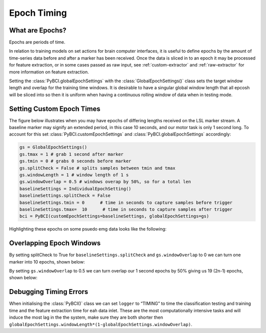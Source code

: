 .. _epoch_timing:
Epoch Timing
############

What are Epochs?
----------------
Epochs are periods of time.

In relation to training models on set actions for brain computer interfaces, it is useful to define epochs by the amount of time-series data before and after a marker has been received. Once the data is sliced in to an epoch it may be processed for feature extraction, or in some cases passed as raw input, see :ref:`custom-extractor` and :ref:`raw-extractor` for more information on feature extraction.

Setting the :class:`PyBCI.globalEpochSettings` with the :class:`GlobalEpochSettings()` class  sets the target window length and overlap for the training time windows. It is desirable to have a singular global window length that all epcosh will be sliced into so then it is uniform when having a continuous rolling window of data when in testing mode.

.. _set_custom_epoch_times:
Setting Custom Epoch Times
------------------------

The figure below illustrates when you may have epochs of differing lengths received on the LSL marker stream. A baseline marker may signify an extended period, in this case 10 seconds, and our motor task is only 1 second long. To account for this set :class:`PyBCI.customEpochSettings` and :class:`PyBCI.globalEpochSettings` accordingly:

.. code-block:: python

   gs = GlobalEpochSettings()
   gs.tmax = 1 # grab 1 second after marker
   gs.tmin = 0 # grabs 0 seconds before marker
   gs.splitCheck = False # splits samples between tmin and tmax
   gs.windowLength = 1 # window length of 1 s
   gs.windowOverlap = 0.5 # windows overap by 50%, so for a total len
   baselineSettings = IndividualEpochSetting()
   baselineSettings.splitCheck = False
   baselineSettings.tmin = 0      # time in seconds to capture samples before trigger
   baselineSettings.tmax=  10      # time in seconds to capture samples after trigger
   bci = PyBCI(customEpochSettings=baselineSettings, globalEpochSettings=gs)

Highlighting these epochs on some psuedo emg data looks like the following:

.. _nosplitExample:

.. image:: ../Images/splitEpochs/example1.png
   :target: https://github.com/LMBooth/pybci/blob/main/docs/Images/splitEpochs/example1.png


Overlapping Epoch Windows
------------------------

By setting splitCheck to True for ``baselineSettings.splitCheck`` and ``gs.windowOverlap`` to 0 we can turn one marker into 10 epochs, shown below:

.. _nooverlapExample:

.. image:: ../Images/splitEpochs/example1split0.png
   :target: https://github.com/LMBooth/pybci/blob/main/docs/Images/splitEpochs/example1split0.png
   
   
By setting ``gs.windowOverlap`` to 0.5 we can turn overlap our 1 second epochs by 50% giving us 19 (2n-1) epochs, shown below:

.. _overlapExample:

.. image:: ../Images/splitEpochs/example1split50.png
   :target: https://github.com/LMBooth/pybci/blob/main/docs/Images/splitEpochs/example1split50.png
   
   
Debugging Timing Errors
------------------------
When initialising the :class:`PyBCI()` class we can set ``logger`` to “TIMING” to time the classification testing and training time and the feature extraction time for eah data inlet. These are the most computationally intensive tasks and will induce the most lag in the the system, make sure they are both shorter then ``globalEpochSettings.windowLength*(1-globalEpochSettings.windowOverlap)``.
